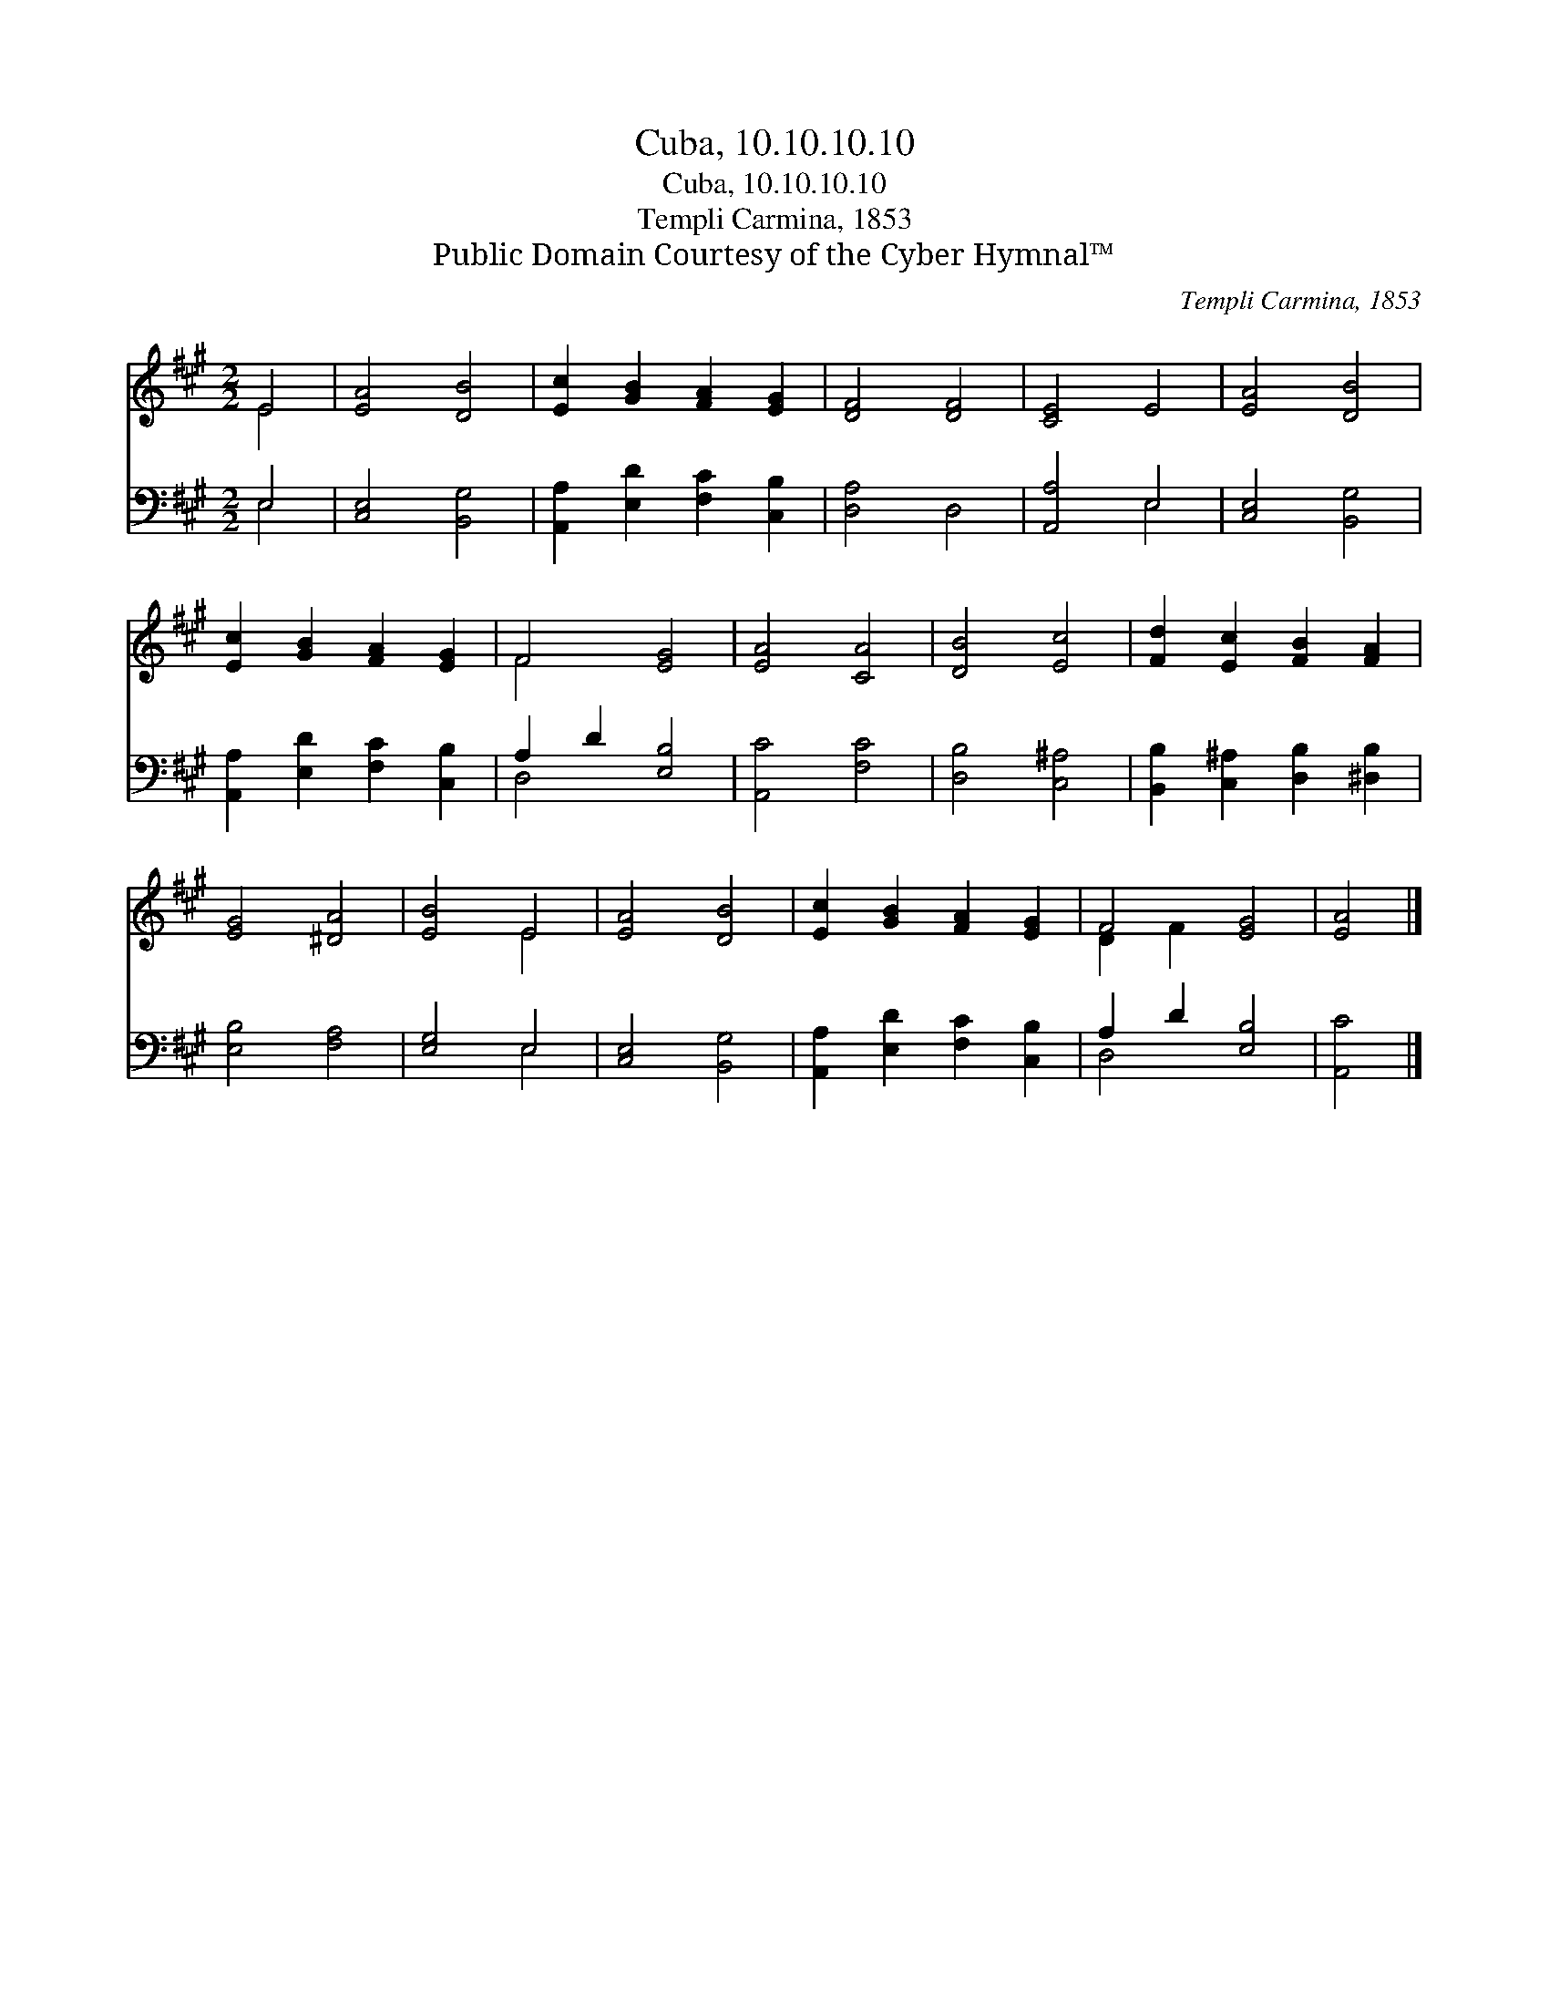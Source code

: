 X:1
T:Cuba, 10.10.10.10
T:Cuba, 10.10.10.10
T:Templi Carmina, 1853
T:Public Domain Courtesy of the Cyber Hymnal™
C:Templi Carmina, 1853
Z:Public Domain
Z:Courtesy of the Cyber Hymnal™
%%score ( 1 2 ) ( 3 4 )
L:1/8
M:2/2
K:A
V:1 treble 
V:2 treble 
V:3 bass 
V:4 bass 
V:1
 E4 | [EA]4 [DB]4 | [Ec]2 [GB]2 [FA]2 [EG]2 | [DF]4 [DF]4 | [CE]4 E4 | [EA]4 [DB]4 | %6
 [Ec]2 [GB]2 [FA]2 [EG]2 | F4 [EG]4 | [EA]4 [CA]4 | [DB]4 [Ec]4 | [Fd]2 [Ec]2 [FB]2 [FA]2 | %11
 [EG]4 [^DA]4 | [EB]4 E4 | [EA]4 [DB]4 | [Ec]2 [GB]2 [FA]2 [EG]2 | F4 [EG]4 | [EA]4 |] %17
V:2
 E4 | x8 | x8 | x8 | x8 | x8 | x8 | F4 x4 | x8 | x8 | x8 | x8 | x4 E4 | x8 | x8 | D2 F2 x4 | x4 |] %17
V:3
 E,4 | [C,E,]4 [B,,G,]4 | [A,,A,]2 [E,D]2 [F,C]2 [C,B,]2 | [D,A,]4 D,4 | [A,,A,]4 E,4 | %5
 [C,E,]4 [B,,G,]4 | [A,,A,]2 [E,D]2 [F,C]2 [C,B,]2 | A,2 D2 [E,B,]4 | [A,,C]4 [F,C]4 | %9
 [D,B,]4 [C,^A,]4 | [B,,B,]2 [C,^A,]2 [D,B,]2 [^D,B,]2 | [E,B,]4 [F,A,]4 | [E,G,]4 E,4 | %13
 [C,E,]4 [B,,G,]4 | [A,,A,]2 [E,D]2 [F,C]2 [C,B,]2 | A,2 D2 [E,B,]4 | [A,,C]4 |] %17
V:4
 E,4 | x8 | x8 | x8 | x4 E,4 | x8 | x8 | D,4 x4 | x8 | x8 | x8 | x8 | x4 E,4 | x8 | x8 | D,4 x4 | %16
 x4 |] %17

